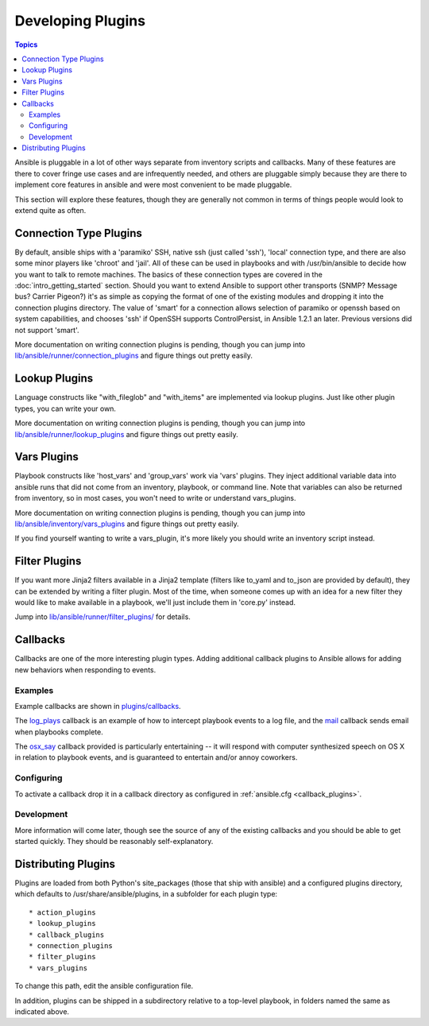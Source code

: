 Developing Plugins
==================

.. contents:: Topics

Ansible is pluggable in a lot of other ways separate from inventory scripts and callbacks.  Many of these features are there to cover fringe use cases and are infrequently needed, and others are pluggable simply because they are there to implement core features
in ansible and were most convenient to be made pluggable.

This section will explore these features, though they are generally not common in terms of things people would look to extend quite
as often.

.. _developing_connection_type_plugins:

Connection Type Plugins
-----------------------

By default, ansible ships with a 'paramiko' SSH, native ssh (just called 'ssh'), 'local' connection type, and there are also some minor players like 'chroot' and 'jail'.  All of these can be used
in playbooks and with /usr/bin/ansible to decide how you want to talk to remote machines.  The basics of these connection types
are covered in the :doc:`intro_getting_started` section.  Should you want to extend Ansible to support other transports (SNMP? Message bus?
Carrier Pigeon?) it's as simple as copying the format of one of the existing modules and dropping it into the connection plugins
directory.   The value of 'smart' for a connection allows selection of paramiko or openssh based on system capabilities, and chooses
'ssh' if OpenSSH supports ControlPersist, in Ansible 1.2.1 an later.  Previous versions did not support 'smart'.

More documentation on writing connection plugins is pending, though you can jump into `lib/ansible/runner/connection_plugins <https://github.com/ansible/ansible/tree/devel/lib/ansible/runner/connection_plugins>`_ and figure things out pretty easily.

.. _developing_lookup_plugins:

Lookup Plugins
--------------

Language constructs like "with_fileglob" and "with_items" are implemented via lookup plugins.  Just like other plugin types, you can write your own.

More documentation on writing connection plugins is pending, though you can jump into `lib/ansible/runner/lookup_plugins <https://github.com/ansible/ansible/tree/devel/lib/ansible/runner/lookup_plugins>`_ and figure
things out pretty easily.

.. _developing_vars_plugins:

Vars Plugins
------------

Playbook constructs like 'host_vars' and 'group_vars' work via 'vars' plugins.  They inject additional variable
data into ansible runs that did not come from an inventory, playbook, or command line.  Note that variables
can also be returned from inventory, so in most cases, you won't need to write or understand vars_plugins.

More documentation on writing connection plugins is pending, though you can jump into `lib/ansible/inventory/vars_plugins <https://github.com/ansible/ansible/tree/devel/lib/ansible/inventory/vars_plugins>`_ and figure
things out pretty easily.

If you find yourself wanting to write a vars_plugin, it's more likely you should write an inventory script instead.

.. _developing_filter_plugins:

Filter Plugins
--------------

If you want more Jinja2 filters available in a Jinja2 template (filters like to_yaml and to_json are provided by default), they can be extended by writing a filter plugin.  Most of the time, when someone comes up with an idea for a new filter they would like to make available in a playbook, we'll just include them in 'core.py' instead.

Jump into `lib/ansible/runner/filter_plugins/ <https://github.com/ansible/ansible/tree/devel/lib/ansible/runner/filter_plugins>`_ for details.

.. _developing_callbacks:

Callbacks
---------

Callbacks are one of the more interesting plugin types.  Adding additional callback plugins to Ansible allows for adding new behaviors when responding to events.

.. _callback_examples:

Examples
++++++++

Example callbacks are shown in `plugins/callbacks <https://github.com/ansible/ansible/tree/devel/plugins/callbacks>`_.

The `log_plays
<https://github.com/ansible/ansible/blob/devel/plugins/callbacks/log_plays.py>`_
callback is an example of how to intercept playbook events to a log
file, and the `mail
<https://github.com/ansible/ansible/blob/devel/plugins/callbacks/mail.py>`_
callback sends email when playbooks complete.

The `osx_say
<https://github.com/ansible/ansible/blob/devel/plugins/callbacks/osx_say.py>`_
callback provided is particularly entertaining -- it will respond with
computer synthesized speech on OS X in relation to playbook events,
and is guaranteed to entertain and/or annoy coworkers.

.. _configuring_callbacks:

Configuring
+++++++++++

To activate a callback drop it in a callback directory as configured in :ref:`ansible.cfg <callback_plugins>`.

.. _callback_development:

Development
+++++++++++

More information will come later, though see the source of any of the existing callbacks and you should be able to get started quickly.
They should be reasonably self-explanatory.

.. _distributing_plugins:

Distributing Plugins
--------------------

Plugins are loaded from both Python's site_packages (those that ship with ansible) and a configured plugins directory, which defaults
to /usr/share/ansible/plugins, in a subfolder for each plugin type::

    * action_plugins
    * lookup_plugins
    * callback_plugins
    * connection_plugins
    * filter_plugins
    * vars_plugins

To change this path, edit the ansible configuration file.

In addition, plugins can be shipped in a subdirectory relative to a top-level playbook, in folders named the same as indicated above.

.. seealso::

   :doc:`modules`
       List of built-in modules
   :doc:`developing_api`
       Learn about the Python API for task execution
   :doc:`developing_inventory`
       Learn about how to develop dynamic inventory sources
   :doc:`developing_modules`
       Learn about how to write Ansible modules
   `Mailing List <http://groups.google.com/group/ansible-devel>`_
       The development mailing list
   `irc.freenode.net <http://irc.freenode.net>`_
       #ansible IRC chat channel
